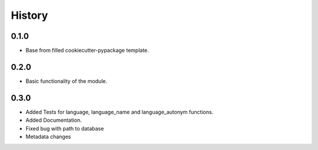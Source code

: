 =======
History
=======

0.1.0 
------------------

* Base from filled cookiecutter-pypackage template.


0.2.0 
------------------

* Basic functionality of the module.


0.3.0 
------------------

* Added Tests for language, language_name and language_autonym functions.
* Added Documentation.
* Fixed bug with path to database
* Metadata changes


